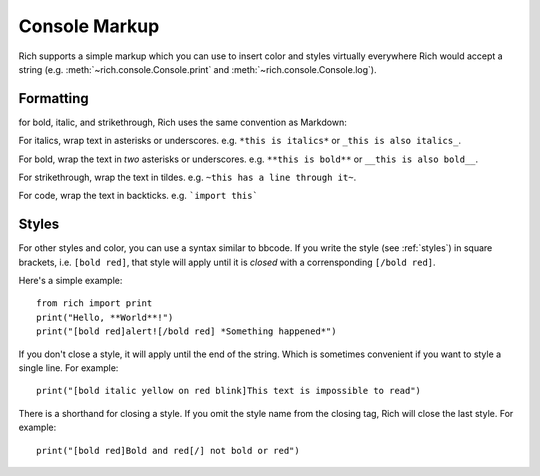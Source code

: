 Console Markup
==============

Rich supports a simple markup which you can use to insert color and styles virtually everywhere Rich would accept a string (e.g. :meth:`~rich.console.Console.print` and :meth:`~rich.console.Console.log`).


Formatting
----------

for bold, italic, and strikethrough, Rich uses the same convention as Markdown::

For italics, wrap text in asterisks or underscores. e.g. ``*this is italics*`` or ``_this is also italics_``.

For bold, wrap the text in *two* asterisks or underscores. e.g. ``**this is bold**`` or ``__this is also bold__``.

For strikethrough, wrap the text in tildes. e.g. ``~this has a line through it~``.

For code, wrap the text in backticks. e.g. ```import this```


Styles
------

For other styles and color, you can use a syntax similar to bbcode. If you write the style (see :ref:`styles`) in square brackets, i.e. ``[bold red]``, that style will apply until it is *closed* with a corrensponding ``[/bold red]``.

Here's a simple example::

    from rich import print
    print("Hello, **World**!")
    print("[bold red]alert![/bold red] *Something happened*")

If you don't close a style, it will apply until the end of the string. Which is sometimes convenient if you want to style a single line. For example::

    print("[bold italic yellow on red blink]This text is impossible to read")

There is a shorthand for closing a style. If you omit the style name from the closing tag, Rich will close the last style. For example::

    print("[bold red]Bold and red[/] not bold or red")

